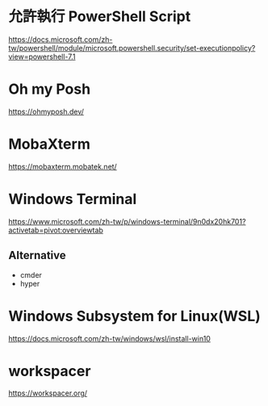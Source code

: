 
* 允許執行 PowerShell Script
  https://docs.microsoft.com/zh-tw/powershell/module/microsoft.powershell.security/set-executionpolicy?view=powershell-7.1
  
* Oh my Posh
  https://ohmyposh.dev/

  
* MobaXterm
  https://mobaxterm.mobatek.net/

  
* Windows Terminal
  https://www.microsoft.com/zh-tw/p/windows-terminal/9n0dx20hk701?activetab=pivot:overviewtab

  
** Alternative
   - cmder
   - hyper
* Windows Subsystem for Linux(WSL)
  https://docs.microsoft.com/zh-tw/windows/wsl/install-win10
* workspacer
  https://workspacer.org/
